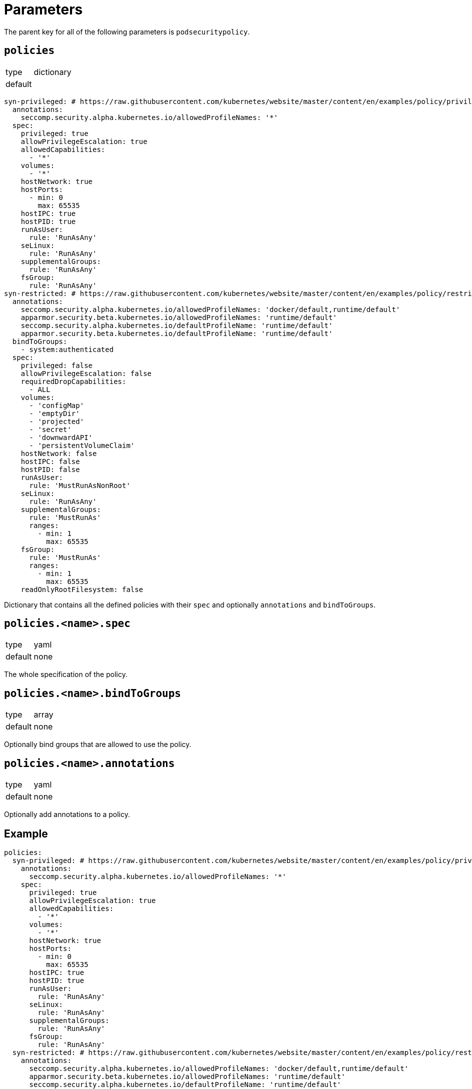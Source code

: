 = Parameters

The parent key for all of the following parameters is `podsecuritypolicy`.

== `policies`

[horizontal]
type:: dictionary
default::
[source,yaml]
----
syn-privileged: # https://raw.githubusercontent.com/kubernetes/website/master/content/en/examples/policy/privileged-psp.yaml
  annotations:
    seccomp.security.alpha.kubernetes.io/allowedProfileNames: '*'
  spec:
    privileged: true
    allowPrivilegeEscalation: true
    allowedCapabilities:
      - '*'
    volumes:
      - '*'
    hostNetwork: true
    hostPorts:
      - min: 0
        max: 65535
    hostIPC: true
    hostPID: true
    runAsUser:
      rule: 'RunAsAny'
    seLinux:
      rule: 'RunAsAny'
    supplementalGroups:
      rule: 'RunAsAny'
    fsGroup:
      rule: 'RunAsAny'
syn-restricted: # https://raw.githubusercontent.com/kubernetes/website/master/content/en/examples/policy/restricted-psp.yaml
  annotations:
    seccomp.security.alpha.kubernetes.io/allowedProfileNames: 'docker/default,runtime/default'
    apparmor.security.beta.kubernetes.io/allowedProfileNames: 'runtime/default'
    seccomp.security.alpha.kubernetes.io/defaultProfileName: 'runtime/default'
    apparmor.security.beta.kubernetes.io/defaultProfileName: 'runtime/default'
  bindToGroups:
    - system:authenticated
  spec:
    privileged: false
    allowPrivilegeEscalation: false
    requiredDropCapabilities:
      - ALL
    volumes:
      - 'configMap'
      - 'emptyDir'
      - 'projected'
      - 'secret'
      - 'downwardAPI'
      - 'persistentVolumeClaim'
    hostNetwork: false
    hostIPC: false
    hostPID: false
    runAsUser:
      rule: 'MustRunAsNonRoot'
    seLinux:
      rule: 'RunAsAny'
    supplementalGroups:
      rule: 'MustRunAs'
      ranges:
        - min: 1
          max: 65535
    fsGroup:
      rule: 'MustRunAs'
      ranges:
        - min: 1
          max: 65535
    readOnlyRootFilesystem: false
----

Dictionary that contains all the defined policies with their `spec` and optionally `annotations` and `bindToGroups`.


== `policies.<name>.spec`

[horizontal]
type:: yaml
default:: none

The whole specification of the policy.

== `policies.<name>.bindToGroups`

[horizontal]
type:: array
default:: none

Optionally bind groups that are allowed to use the policy.

== `policies.<name>.annotations`

[horizontal]
type:: yaml
default:: none

Optionally add annotations to a policy.

== Example

[source,yaml]
----
policies:
  syn-privileged: # https://raw.githubusercontent.com/kubernetes/website/master/content/en/examples/policy/privileged-psp.yaml
    annotations:
      seccomp.security.alpha.kubernetes.io/allowedProfileNames: '*'
    spec:
      privileged: true
      allowPrivilegeEscalation: true
      allowedCapabilities:
        - '*'
      volumes:
        - '*'
      hostNetwork: true
      hostPorts:
        - min: 0
          max: 65535
      hostIPC: true
      hostPID: true
      runAsUser:
        rule: 'RunAsAny'
      seLinux:
        rule: 'RunAsAny'
      supplementalGroups:
        rule: 'RunAsAny'
      fsGroup:
        rule: 'RunAsAny'
  syn-restricted: # https://raw.githubusercontent.com/kubernetes/website/master/content/en/examples/policy/restricted-psp.yaml
    annotations:
      seccomp.security.alpha.kubernetes.io/allowedProfileNames: 'docker/default,runtime/default'
      apparmor.security.beta.kubernetes.io/allowedProfileNames: 'runtime/default'
      seccomp.security.alpha.kubernetes.io/defaultProfileName: 'runtime/default'
      apparmor.security.beta.kubernetes.io/defaultProfileName: 'runtime/default'
    bindToGroups:
      - system:authenticated
    spec:
      privileged: false
      allowPrivilegeEscalation: false
      requiredDropCapabilities:
        - ALL
      volumes:
        - 'configMap'
        - 'emptyDir'
        - 'projected'
        - 'secret'
        - 'downwardAPI'
        - 'persistentVolumeClaim'
      hostNetwork: false
      hostIPC: false
      hostPID: false
      runAsUser:
        rule: 'MustRunAsNonRoot'
      seLinux:
        rule: 'RunAsAny'
      supplementalGroups:
        rule: 'MustRunAs'
        ranges:
          - min: 1
            max: 65535
      fsGroup:
        rule: 'MustRunAs'
        ranges:
          - min: 1
            max: 65535
      readOnlyRootFilesystem: false
----
